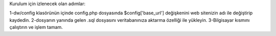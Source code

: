Kurulum için izlenecek olan adımlar:

1-dw/config klasörünün içinde config.php dosyasında $config['base_url'] değişkenini web sitenizin adı ile değiştirip kaydedin.
2-dosyanın yanında gelen .sql dosyasını veritabanınıza aktarma özelliği ile yükleyin.
3-Bilgisayar kısmını çalıştırın ve işlem tamam.
